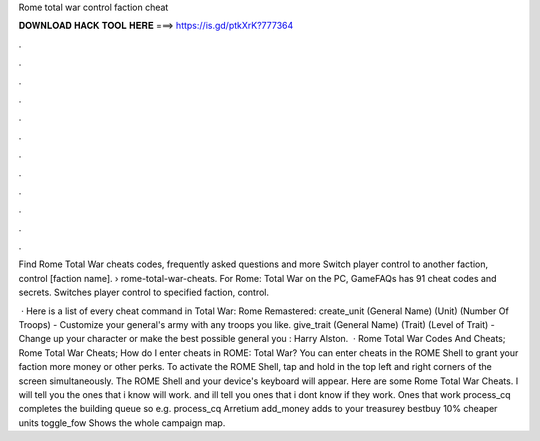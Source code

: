 Rome total war control faction cheat



𝐃𝐎𝐖𝐍𝐋𝐎𝐀𝐃 𝐇𝐀𝐂𝐊 𝐓𝐎𝐎𝐋 𝐇𝐄𝐑𝐄 ===> https://is.gd/ptkXrK?777364



.



.



.



.



.



.



.



.



.



.



.



.

Find Rome Total War cheats codes, frequently asked questions and more Switch player control to another faction, control [faction name].  › rome-total-war-cheats. For Rome: Total War on the PC, GameFAQs has 91 cheat codes and secrets. Switches player control to specified faction, control.

 · Here is a list of every cheat command in Total War: Rome Remastered: create_unit (General Name) (Unit) (Number Of Troops) - Customize your general's army with any troops you like. give_trait (General Name) (Trait) (Level of Trait) - Change up your character or make the best possible general you : Harry Alston.  · Rome Total War Codes And Cheats; Rome Total War Cheats; How do I enter cheats in ROME: Total War? You can enter cheats in the ROME Shell to grant your faction more money or other perks. To activate the ROME Shell, tap and hold in the top left and right corners of the screen simultaneously. The ROME Shell and your device's keyboard will appear. Here are some Rome Total War Cheats. I will tell you the ones that i know will work. and ill tell you ones that i dont know if they work. Ones that work process_cq completes the building queue so e.g. process_cq Arretium add_money adds to your treasurey bestbuy 10% cheaper units toggle_fow Shows the whole campaign map.
